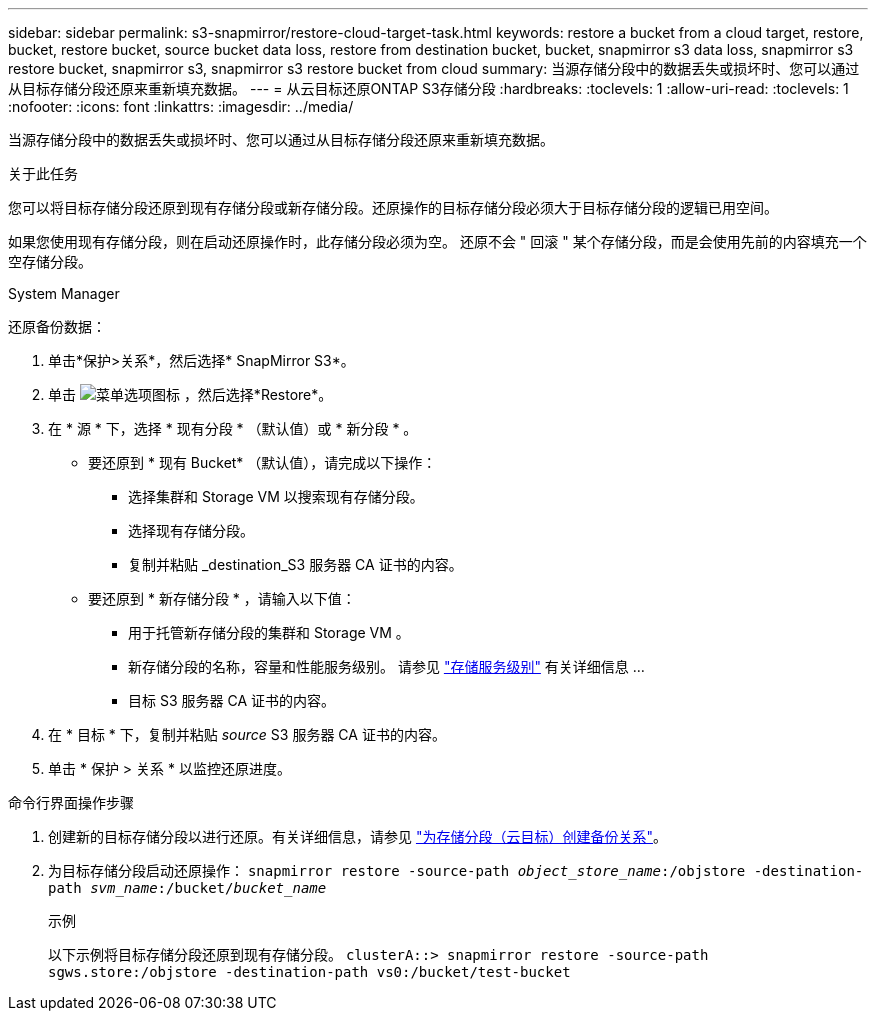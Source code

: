 ---
sidebar: sidebar 
permalink: s3-snapmirror/restore-cloud-target-task.html 
keywords: restore a bucket from a cloud target, restore, bucket, restore bucket, source bucket data loss, restore from destination bucket, bucket, snapmirror s3 data loss, snapmirror s3 restore bucket, snapmirror s3, snapmirror s3 restore bucket from cloud 
summary: 当源存储分段中的数据丢失或损坏时、您可以通过从目标存储分段还原来重新填充数据。 
---
= 从云目标还原ONTAP S3存储分段
:hardbreaks:
:toclevels: 1
:allow-uri-read: 
:toclevels: 1
:nofooter: 
:icons: font
:linkattrs: 
:imagesdir: ../media/


[role="lead"]
当源存储分段中的数据丢失或损坏时、您可以通过从目标存储分段还原来重新填充数据。

.关于此任务
您可以将目标存储分段还原到现有存储分段或新存储分段。还原操作的目标存储分段必须大于目标存储分段的逻辑已用空间。

如果您使用现有存储分段，则在启动还原操作时，此存储分段必须为空。  还原不会 " 回滚 " 某个存储分段，而是会使用先前的内容填充一个空存储分段。

[role="tabbed-block"]
====
.System Manager
--
还原备份数据：

. 单击*保护>关系*，然后选择* SnapMirror S3*。
. 单击 image:icon_kabob.gif["菜单选项图标"] ，然后选择*Restore*。
. 在 * 源 * 下，选择 * 现有分段 * （默认值）或 * 新分段 * 。
+
** 要还原到 * 现有 Bucket* （默认值），请完成以下操作：
+
*** 选择集群和 Storage VM 以搜索现有存储分段。
*** 选择现有存储分段。
*** 复制并粘贴 _destination_S3 服务器 CA 证书的内容。


** 要还原到 * 新存储分段 * ，请输入以下值：
+
*** 用于托管新存储分段的集群和 Storage VM 。
*** 新存储分段的名称，容量和性能服务级别。
请参见 link:../s3-config/storage-service-definitions-reference.html["存储服务级别"] 有关详细信息 ...
*** 目标 S3 服务器 CA 证书的内容。




. 在 * 目标 * 下，复制并粘贴 _source_ S3 服务器 CA 证书的内容。
. 单击 * 保护 > 关系 * 以监控还原进度。


--
.命令行界面操作步骤
--
. 创建新的目标存储分段以进行还原。有关详细信息，请参见 link:create-cloud-backup-new-bucket-task.html["为存储分段（云目标）创建备份关系"]。
. 为目标存储分段启动还原操作：
`snapmirror restore -source-path _object_store_name_:/objstore -destination-path _svm_name_:/bucket/_bucket_name_`
+
.示例
以下示例将目标存储分段还原到现有存储分段。
`clusterA::> snapmirror restore -source-path sgws.store:/objstore -destination-path vs0:/bucket/test-bucket`



--
====